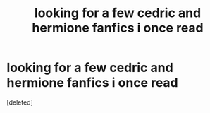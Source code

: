 #+TITLE: looking for a few cedric and hermione fanfics i once read

* looking for a few cedric and hermione fanfics i once read
:PROPERTIES:
:Score: 1
:DateUnix: 1602945640.0
:DateShort: 2020-Oct-17
:FlairText: What's That Fic?
:END:
[deleted]


